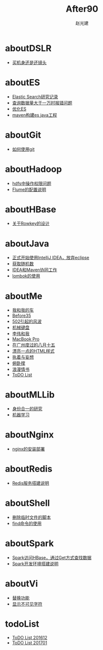 #+TITLE: After90
#+AUTHOR: 赵光建
#+EMAIL: zgj0315@gmail.com
* aboutDSLR
- [[./aboutDSLR/buyDSLR.html][买机身还是还镜头]]
* aboutES
- [[./aboutES/elasticsearch.html][Elastic Search研究记录]]
- [[./aboutES/maxResultWindow.html][查询数据量大于一万时报错问题]]
- [[./aboutES/optimizeES.html][优化ES]]
- [[./aboutES/thePomFuckMe24h.html][maven构建es java工程]]
* aboutGit
- [[./aboutGit/howToUseGit.html][如何使用git]]
* aboutHadoop
- [[./aboutHadoop/doSomethingInHdfs.html][hdfs中操作权限问题]]
- [[./aboutHadoop/flumeConf.html][Flume的配置说明]]
* aboutHBase
- [[./aboutHBase/aboutRowkey.html][关于Rowkey的设计]]
* aboutJava
- [[./aboutJava/byeEclipseHelloIdea.html][正式开始使用IntelliJ IDEA，放弃eclipse]]
- [[./aboutJava/getRandom.html][获取随机数]]
- [[./aboutJava/ideaWorkWithMaven.html][IDEA和Maven协同工作]]
- [[./aboutJava/lombok.html][lombok的使用]]
* aboutMe
- [[./aboutMe/aboutCar.html][我和我的车]]
- [[./aboutMe/before35.html][Before35]]
- [[./aboutMe/fuckBy502.html][502引起的风波]]
- [[./aboutMe/keyboard.html][机械键盘]]
- [[./aboutMe/liweiAndMe.html][李伟和我]]
- [[./aboutMe/macbookpro.html][MacBook Pro]]
- [[./aboutMe/my815inGuangzhou.html][在广州度过的八月十五]]
- [[./aboutMe/oxtwbsexporttohtm.html][漂亮一点的HTML样式]]
- [[./aboutMe/persistentAndDelusion.html][执着与妄想]]
- [[./aboutMe/pushUps.html][俯卧撑]]
- [[./aboutMe/romanticLetter.html][浪漫情书]]
- [[./aboutMe/todoList.html][ToDO List]]
* aboutMLLib
- [[./aboutMLLib/groupId.html][身份合一的研究]]
- [[./aboutMLLib/machineLearning.html][机器学习]]
* aboutNginx
- [[./aboutNginx/nginxSetup.html][nginx的安装部署]]
* aboutRedis
- [[./aboutRedis/redisSetup.html][Redis服务搭建说明]]
* aboutShell
- [[./aboutShell/cleanTmpFile.html][删除临时文件的脚本]]
- [[./aboutShell/findAndDoSomething.html][find命令的使用]]
* aboutSpark
- [[./aboutSpark/sparkHBaseGetSerializable.html][Spark访问HBase，通过Get方式查找数据]]
- [[./aboutSpark/sparkScalaMaven.html][Spark开发环境搭建说明]]
* aboutVi
- [[./aboutVi/replaceAll.html][替换功能]]
- [[./aboutVi/seeCharacter.html][显示不可见字符]]
* todoList
- [[./todoList/todoList201612.html][ToDO List 201612]]
- [[./todoList/todoList201701.html][ToDO List 201701]]
